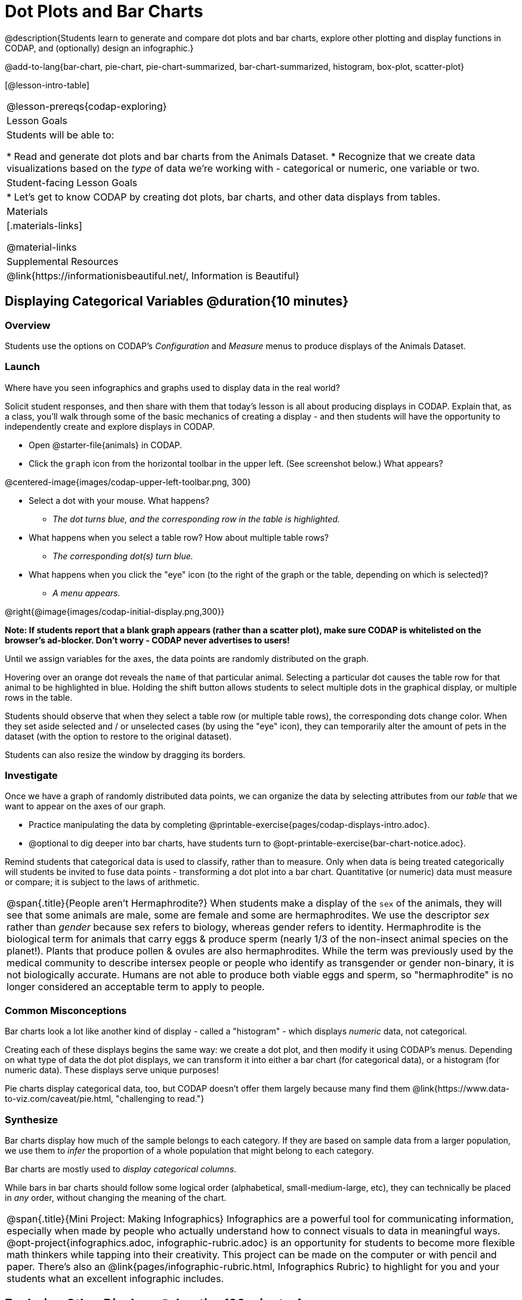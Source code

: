 = Dot Plots and Bar Charts

@description{Students learn to generate and compare dot plots and bar charts, explore other plotting and display functions in CODAP, and (optionally) design an infographic.}

@add-to-lang{bar-chart, pie-chart, pie-chart-summarized, bar-chart-summarized, histogram, box-plot, scatter-plot}

[@lesson-intro-table]
|===
@lesson-prereqs{codap-exploring}
| Lesson Goals
| Students will be able to:

* Read and generate dot plots and bar charts from the Animals Dataset.
* Recognize that we create data visualizations based on the _type_ of data we're working with - categorical or numeric, one variable or two.


| Student-facing Lesson Goals
|

* Let's get to know CODAP by creating dot plots, bar charts, and other data displays from tables.

| Materials
|[.materials-links]

@material-links

| Supplemental Resources
| @link{https://informationisbeautiful.net/, Information is Beautiful}

|===

== Displaying Categorical Variables @duration{10 minutes}
=== Overview

Students use the options on CODAP's _Configuration_ and _Measure_ menus to produce displays of the Animals Dataset.

=== Launch

[.lesson-instruction]
Where have you seen infographics and graphs used to display data in the real world?

Solicit student responses, and then share with them that today's lesson is all about producing displays in CODAP. Explain that, as a class, you'll walk through some of the basic mechanics of creating a display - and then students will have the opportunity to independently create and explore displays in CODAP.

[.lesson-instruction]
--
- Open @starter-file{animals} in CODAP.
- Click the `graph` icon from the horizontal toolbar in the upper left. (See screenshot below.) What appears?

@centered-image{images/codap-upper-left-toolbar.png, 300}

- Select a dot with your mouse. What happens?
** _The dot turns blue, and the corresponding row in the table is highlighted._
- What happens when you select a table row? How about multiple table rows?
** _The corresponding dot(s) turn blue._
- What happens when you click the "eye" icon (to the right of the graph or the table, depending on which is selected)?
** _A menu appears._
--

@right{@image{images/codap-initial-display.png,300}}

**Note: If students report that a blank graph appears (rather than a scatter plot), make sure CODAP is whitelisted on the browser's ad-blocker. Don't worry - CODAP never advertises to users!**

Until we assign variables for the axes, the data points are randomly distributed on the graph. 

Hovering over an orange dot reveals the `name` of that particular animal. Selecting a particular dot causes the table row for that animal to be highlighted in blue. Holding the shift button allows students to select multiple dots in the graphical display, or multiple rows in the table.

Students should observe that when they select a table row (or multiple table rows), the corresponding dots change color. When they set aside selected and / or unselected cases (by using the "eye" icon), they can temporarily alter the amount of pets in the dataset (with the option to restore to the original dataset).

Students can also resize the window by dragging its borders.


=== Investigate

Once we have a graph of randomly distributed data points, we can organize the data by selecting attributes from our _table_ that we want to appear on the axes of our graph.

[.lesson-instruction]
- Practice manipulating the data by completing @printable-exercise{pages/codap-displays-intro.adoc}.
- @optional to dig deeper into bar charts, have students turn to @opt-printable-exercise{bar-chart-notice.adoc}.



Remind students that categorical data is used to classify, rather than to measure. Only when data is being treated categorically will students be invited to fuse data points - transforming a dot plot into a bar chart. Quantitative (or numeric) data must measure or compare; it is subject to the laws of arithmetic.


[.strategy-box, cols="1", grid="none", stripes="none"]
|===
a|
@span{.title}{People aren't Hermaphrodite?}
When students make a display of the `sex` of the animals, they will see that some animals are male, some are female and some are hermaphrodites. We use the descriptor _sex_ rather than _gender_ because sex refers to biology, whereas gender refers to identity. Hermaphrodite is the biological term for animals that carry eggs & produce sperm (nearly 1/3 of the non-insect animal species on the planet!). Plants that produce pollen & ovules are also hermaphrodites. While the term was previously used by the medical community to describe intersex people or people who identify as transgender or gender non-binary, it is not biologically accurate. Humans are not able to produce both viable eggs and sperm, so "hermaphrodite" is no longer considered an acceptable term to apply to people.
|===


=== Common Misconceptions

Bar charts look a lot like another kind of display - called a "histogram" - which displays _numeric_ data, not categorical.

Creating each of these displays begins the same way: we create a dot plot, and then modify it using CODAP's menus. Depending on what type of data the dot plot displays, we can transform it into either a bar chart (for categorical data), or a histogram (for numeric data). These displays serve unique purposes!

Pie charts display categorical data, too, but CODAP doesn't offer them largely because many find them @link{https://www.data-to-viz.com/caveat/pie.html, "challenging to read."}

=== Synthesize
Bar charts display how much of the sample belongs to each category. If they are based on sample data from a larger population, we use them to _infer_ the proportion of a whole population that might belong to each category.

[.lesson-point]
Bar charts are mostly used to _display categorical columns_.

While bars in bar charts should follow some logical order (alphabetical, small-medium-large, etc), they can technically be placed in _any_ order, without changing the meaning of the chart.

[.strategy-box, cols="1", grid="none", stripes="none"]
|===
a|
@span{.title}{Mini Project: Making Infographics}
Infographics are a powerful tool for communicating information, especially when made by people who actually understand how to connect visuals to data in meaningful ways. @opt-project{infographics.adoc, infographic-rubric.adoc} is an opportunity for students to become more flexible math thinkers while tapping into their creativity. This project can be made on the computer or with pencil and paper. There's also an @link{pages/infographic-rubric.html, Infographics Rubric} to highlight for you and your students what an excellent infographic includes.
|===

== Exploring Other Displays @duration{30 minutes}

=== Overview
Students explore the CODAP data display options available to them. In doing so, they experiment with new charts and get comfortable with CODAP as a platform for doing data science.

=== Launch
There are _lots_ of different kinds of charts and plots that we can build in CODAP! Explain to students that you are going to give them three minutes to see how many different displays they can produce using @starter-file{animals}. Invite them to be playful - to click buttons and select from menu options to see what they can produce. Notice that some menu icons only appear under specific conditions. (If students need a bit of encouraging, you might prod them to make scatterplots and histograms.)

When time is up, invite students to share.

[.lesson-instruction]
* What did you discover?
* When did the `configuration` menu appear (the one that looks like a stacked bar chart)?
** _When there is another possible configuration of the data. For instance, when dots can be fused into bars, we see this menu._
* When did the `measure` menu appear (the one that looks like a ruler)?
** _This menu appears when there is an opportunity to change what is shown *along with* the points - for instance, connecting lines or calculating the count. Histograms and boxplots appear alongside an existing display, so they appear on the `measure` menu._

Explain that CODAP is designed to be student-friendly and that the interface encourages guesswork... but that we can save some time by being a bit more strategic.

=== Investigate

Now that they have had a chance to explore freely, students are ready to develop a methodical approach to creating displays. First, demonstrate how to create a bar chart showing the `sex` breakdown of the animals. To do this, model asking yourself three important questions (below) in order to build a bar chart in CODAP.

[.lesson-instruction]
--
We're going to complete @printable-exercise{pages/plot-practice.adoc} together. To make a dot plot showing the sex of animals from the shelter, we ask a series of important questions:

* Which **Column / Attributes** on which axes?
** _Sex belongs on the either axis._
* What **Type of Data**?
** _Male, female, and hermaphrodite are all categories. The chart will display categorical data._
* What **Configuration**?
** _CODAP initially creates a dot plot of the data, so no special configuration is needed._
--

Focus on supporting students in learning how to pose productive questions when looking at data. Invite students to repeat the process you just modeled as they create a bar chart (Q2 on the same page) that shows the species of animals from the shelter.

[.lesson-instruction]
- With your partner, complete @printable-exercise{pages/plot-practice-2.adoc} and @printable-exercise{pages/plot-practice-3.adoc}.
- Finally, summarize what you've observed about what display goes with what kind of data on the @printable-exercise{data-displays-organizer.adoc}. It may help to refer back to the "Practice Plotting" worksheets that you just completed. The "Notes" column can be filled in today, or you can add to it in future classes to use a reference.

=== Common Misconceptions
There are _many_ possible misconceptions about displays that students may encounter here. *But that's ok!* Understanding all those other plots is _not_ a learning goal for this lesson. Rather, the goal at this stage is to have them build familiarity and confidence with the CODAP tool and how it makes data displays.

=== Synthesize

- What displays did you find that work with just one column of data?
** _dot plots, bar charts, histograms and box plots_
- What displays did you find that work with more than one column of data?
** _scatter plots and lr-plots_
- What displays did you find that work with categorical data?
** _dot plots and bar charts_
- What displays did you find that work with quantitative data?
** _histograms, box plots, scatterplots, and lr-plots_

Today you’ve added more data displays to your toolbox. You can create dot plots and bar charts to visually display categorical data, and you've developed a general approach to guide you as you create other displays.

